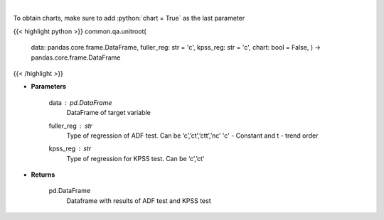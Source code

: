 .. role:: python(code)
    :language: python
    :class: highlight

|

.. raw:: html

    <h3>
    > Calculate test statistics for unit roots
    </h3>

To obtain charts, make sure to add :python:`chart = True` as the last parameter

{{< highlight python >}}
common.qa.unitroot(
    data: pandas.core.frame.DataFrame,
    fuller\_reg: str = 'c',
    kpss\_reg: str = 'c',
    chart: bool = False,
    ) -> pandas.core.frame.DataFrame
{{< /highlight >}}

* **Parameters**

    data : *pd.DataFrame*
        DataFrame of target variable
    fuller\_reg : *str*
        Type of regression of ADF test. Can be ‘c’,’ct’,’ctt’,’nc’ 'c' - Constant and t - trend order
    kpss\_reg : *str*
        Type of regression for KPSS test.  Can be ‘c’,’ct'

    
* **Returns**

    pd.DataFrame
        Dataframe with results of ADF test and KPSS test
    